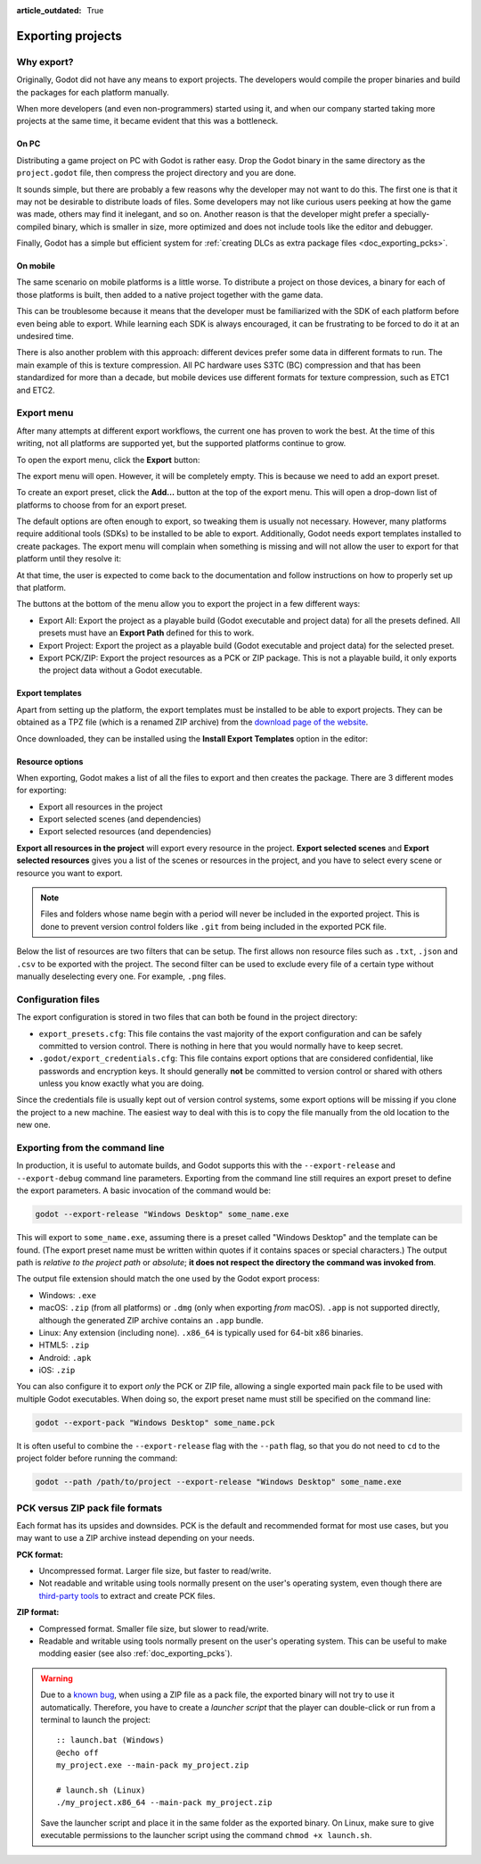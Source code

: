 :article_outdated: True

.. _doc_exporting_projects:

Exporting projects
==================

.. highlight:: none

Why export?
-----------

Originally, Godot did not have any means to export projects. The
developers would compile the proper binaries and build the packages for
each platform manually.

When more developers (and even non-programmers) started using it, and
when our company started taking more projects at the same time, it
became evident that this was a bottleneck.

On PC
~~~~~

Distributing a game project on PC with Godot is rather easy. Drop
the Godot binary in the same directory as the ``project.godot`` file,
then compress the project directory and you are done.

It sounds simple, but there are probably a few reasons why the developer
may not want to do this. The first one is that it may not be desirable
to distribute loads of files. Some developers may not like curious users
peeking at how the game was made, others may find it inelegant, and so on.
Another reason is that the developer might prefer a specially-compiled
binary, which is smaller in size, more optimized and does not include
tools like the editor and debugger.

Finally, Godot has a simple but efficient system for
:ref:`creating DLCs as extra package files <doc_exporting_pcks>`.

On mobile
~~~~~~~~~

The same scenario on mobile platforms is a little worse.
To distribute a project on those devices, a binary for each of
those platforms is built, then added to a native project together
with the game data.

This can be troublesome because it means that the developer must be
familiarized with the SDK of each platform before even being able to
export. While learning each SDK is always encouraged, it can be
frustrating to be forced to do it at an undesired time.

There is also another problem with this approach: different devices
prefer some data in different formats to run. The main example of this
is texture compression. All PC hardware uses S3TC (BC) compression and
that has been standardized for more than a decade, but mobile devices
use different formats for texture compression, such as ETC1 and ETC2.

Export menu
-----------

After many attempts at different export workflows, the current one has
proven to work the best. At the time of this writing, not all platforms are
supported yet, but the supported platforms continue to grow.

To open the export menu, click the **Export** button:

.. image:: img/export.png

The export menu will open. However, it will be completely empty.
This is because we need to add an export preset.

.. image:: img/export_dialog.png

To create an export preset, click the **Add…** button at the top
of the export menu. This will open a drop-down list of platforms
to choose from for an export preset.

.. image:: img/export_preset.png

The default options are often enough to export, so tweaking them is
usually not necessary. However, many platforms require additional
tools (SDKs) to be installed to be able to export. Additionally, Godot
needs export templates installed to create packages. The export menu
will complain when something is missing and will not allow the user to
export for that platform until they resolve it:

.. image:: img/export_error.png

At that time, the user is expected to come back to the documentation and follow
instructions on how to properly set up that platform.

The buttons at the bottom of the menu allow you to export the project in a few
different ways:

- Export All: Export the project as a playable build (Godot executable and project data)
  for all the presets defined. All presets must have an **Export Path** defined for this
  to work.
- Export Project: Export the project as a playable build
  (Godot executable and project data) for the selected preset.
- Export PCK/ZIP: Export the project resources as a PCK or ZIP package.
  This is not a playable build, it only exports the project data without a Godot executable.

.. _doc_exporting_projects_export_templates:

Export templates
~~~~~~~~~~~~~~~~

Apart from setting up the platform, the export templates must be
installed to be able to export projects. They can be obtained as a
TPZ file (which is a renamed ZIP archive) from the
`download page of the website <https://www.godotengine.org/download>`_.

Once downloaded, they can be installed using the **Install Export Templates**
option in the editor:

.. image:: img/exptemp.png

.. _doc_exporting_projects_export_mode:

Resource options
~~~~~~~~~~~~~~~~

When exporting, Godot makes a list of all the files to export and then
creates the package. There are 3 different modes for exporting:

-  Export all resources in the project
-  Export selected scenes (and dependencies)
-  Export selected resources (and dependencies)

.. image:: img/expres.png

**Export all resources in the project** will export every resource in the
project. **Export selected scenes** and **Export selected resources** gives
you a list of the scenes or resources in the project, and you have to
select every scene or resource you want to export.

.. image:: img/expselected.png

.. note::

    Files and folders whose name begin with a period will never be included in
    the exported project. This is done to prevent version control folders like
    ``.git`` from being included in the exported PCK file.

Below the list of resources are two filters that can be setup. The first allows
non resource files such as ``.txt``, ``.json`` and ``.csv`` to be exported with
the project. The second filter can be used to exclude every file of a certain
type without manually deselecting every one. For example, ``.png`` files.

Configuration files
-------------------

The export configuration is stored in two files that can both be found in the project
directory:

- ``export_presets.cfg``: This file contains the vast majority of the export
  configuration and can be safely committed to version control. There is nothing
  in here that you would normally have to keep secret.
- ``.godot/export_credentials.cfg``: This file contains export options that are
  considered confidential, like passwords and encryption keys. It should generally
  **not** be committed to version control or shared with others unless you know
  exactly what you are doing.

Since the credentials file is usually kept out of version control systems, some
export options will be missing if you clone the project to a new machine. The easiest
way to deal with this is to copy the file manually from the old location to the new one.

Exporting from the command line
-------------------------------

In production, it is useful to automate builds, and Godot supports this
with the ``--export-release`` and ``--export-debug`` command line parameters.
Exporting from the command line still requires an export preset to define
the export parameters. A basic invocation of the command would be:

.. code-block:: shell

    godot --export-release "Windows Desktop" some_name.exe

This will export to ``some_name.exe``, assuming there is a preset
called "Windows Desktop" and the template can be found. (The export preset name
must be written within quotes if it contains spaces or special characters.)
The output path is *relative to the project path* or *absolute*;
**it does not respect the directory the command was invoked from**.

The output file extension should match the one used by the Godot export process:

- Windows: ``.exe``
- macOS: ``.zip`` (from all platforms) or ``.dmg`` (only when exporting *from* macOS).
  ``.app`` is not supported directly, although the generated ZIP archive contains an ``.app`` bundle.
- Linux: Any extension (including none). ``.x86_64`` is typically used for 64-bit x86 binaries.
- HTML5: ``.zip``
- Android: ``.apk``
- iOS: ``.zip``

You can also configure it to export *only* the PCK or ZIP file, allowing
a single exported main pack file to be used with multiple Godot executables.
When doing so, the export preset name must still be specified on the command line:

.. code-block:: shell

    godot --export-pack "Windows Desktop" some_name.pck

It is often useful to combine the ``--export-release`` flag with the ``--path``
flag, so that you do not need to ``cd`` to the project folder before running
the command:

.. code-block:: shell

    godot --path /path/to/project --export-release "Windows Desktop" some_name.exe

.. seealso::

    See :ref:`doc_command_line_tutorial` for more information about using Godot
    from the command line.

PCK versus ZIP pack file formats
--------------------------------

Each format has its upsides and downsides. PCK is the default and recommended
format for most use cases, but you may want to use a ZIP archive instead
depending on your needs.

**PCK format:**

- Uncompressed format. Larger file size, but faster to read/write.
- Not readable and writable using tools normally present on the user's
  operating system, even though there are
  `third-party tools <https://github.com/hhyyrylainen/GodotPckTool>`__
  to extract and create PCK files.

**ZIP format:**

- Compressed format. Smaller file size, but slower to read/write.
- Readable and writable using tools normally present on the user's operating system.
  This can be useful to make modding easier (see also :ref:`doc_exporting_pcks`).

.. warning::

    Due to a `known bug <https://github.com/godotengine/godot/pull/42123>`__,
    when using a ZIP file as a pack file, the exported binary will not try to use
    it automatically. Therefore, you have to create a *launcher script* that
    the player can double-click or run from a terminal to launch the project::

        :: launch.bat (Windows)
        @echo off
        my_project.exe --main-pack my_project.zip

        # launch.sh (Linux)
        ./my_project.x86_64 --main-pack my_project.zip

    Save the launcher script and place it in the same folder as the exported binary.
    On Linux, make sure to give executable permissions to the launcher script using
    the command ``chmod +x launch.sh``.
